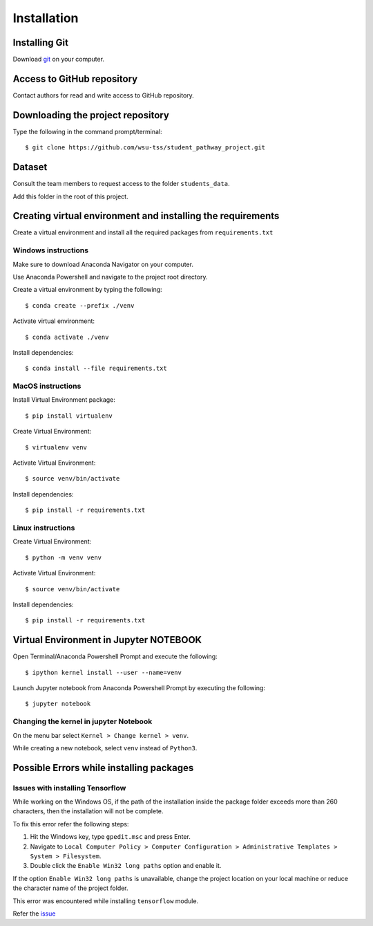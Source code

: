 ============
Installation
============


Installing Git
--------------

Download git_ on your computer.

.. _git: https://git-scm.com/


Access to GitHub repository
---------------------------

Contact authors for read and write access to GitHub repository.


Downloading the project repository
----------------------------------

Type the following in the command prompt/terminal::

    $ git clone https://github.com/wsu-tss/student_pathway_project.git

Dataset
-------

Consult the team members to request access to the folder ``students_data``.

Add this folder in the root of this project.


Creating virtual environment and installing the requirements
------------------------------------------------------------

Create a virtual environment and install all the required packages from ``requirements.txt``

Windows instructions
^^^^^^^^^^^^^^^^^^^^

Make sure to download Anaconda Navigator on your computer.

Use Anaconda Powershell and navigate to the project root directory.

Create a virtual environment by typing the following::

    $ conda create --prefix ./venv

Activate virtual environment::

    $ conda activate ./venv

Install dependencies::

    $ conda install --file requirements.txt


MacOS instructions
^^^^^^^^^^^^^^^^^^

Install Virtual Environment package::

    $ pip install virtualenv

Create Virtual Environment::

    $ virtualenv venv

Activate Virtual Environment::

    $ source venv/bin/activate

Install dependencies::

    $ pip install -r requirements.txt

Linux instructions
^^^^^^^^^^^^^^^^^^

Create Virtual Environment::

    $ python -m venv venv

Activate Virtual Environment::

    $ source venv/bin/activate

Install dependencies::

    $ pip install -r requirements.txt


Virtual Environment in Jupyter NOTEBOOK
---------------------------------------

Open Terminal/Anaconda Powershell Prompt and execute the following::

    $ ipython kernel install --user --name=venv

Launch Jupyter notebook from Anaconda Powershell Prompt by executing the following::

    $ jupyter notebook

Changing the kernel in jupyter Notebook
^^^^^^^^^^^^^^^^^^^^^^^^^^^^^^^^^^^^^^^

On the menu bar select ``Kernel > Change kernel > venv``.

While creating a new notebook, select ``venv`` instead of ``Python3``.


Possible Errors while installing packages
-----------------------------------------

Issues with installing Tensorflow
^^^^^^^^^^^^^^^^^^^^^^^^^^^^^^^^^

While working on the Windows OS, if the path of the installation inside the package folder exceeds more than 260 characters,
then the installation will not be complete.

To fix this error refer the following steps:

1. Hit the Windows key, type ``gpedit.msc`` and press Enter.
2. Navigate to ``Local Computer Policy > Computer Configuration > Administrative Templates > System > Filesystem``.
3. Double click the ``Enable Win32 long paths`` option and enable it.

If the option ``Enable Win32 long paths`` is unavailable, change the project location on your local machine
or reduce the character name of the project folder.

This error was encountered while installing ``tensorflow`` module.

Refer the `issue`_

.. _issue: https://github.com/tensorflow/tensorflow/issues/24835
